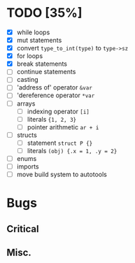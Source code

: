 * TODO [35%]
- [X] while loops
- [X] mut statements
- [X] convert =type_to_int(type)= to =type->sz=
- [X] for loops
- [X] break statements
- [ ] continue statements
- [ ] casting
- [ ] 'address of' operator =&var=
- [ ] 'dereference operator =*var=
- [ ] arrays
  - [ ] indexing operator =[i]=
  - [ ] literals ={1, 2, 3}=
  - [ ] pointer arithmetic =ar + i=
- [ ] structs
  - [ ] statement =struct P {}=
  - [ ] literals =(obj) {.x = 1, .y = 2}=
- [ ] enums
- [ ] imports
- [ ] move build system to autotools

* Bugs

** Critical

** Misc.
